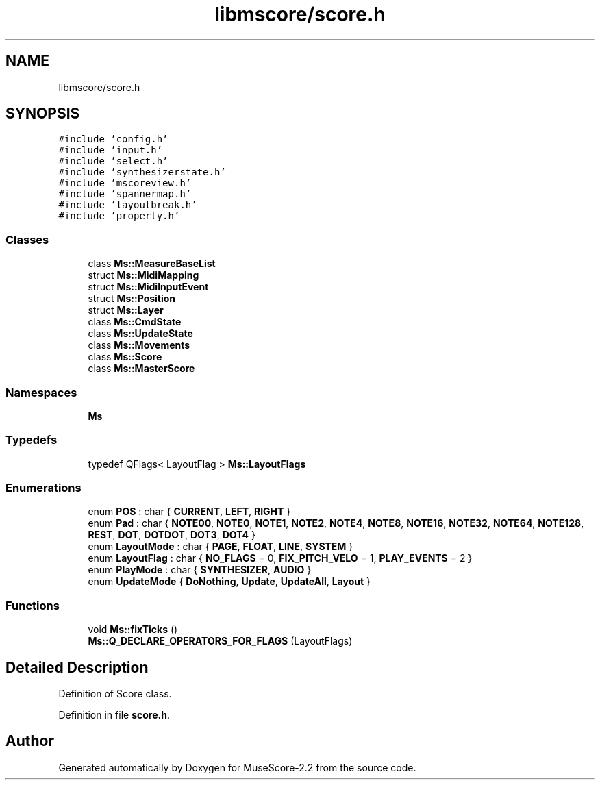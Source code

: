.TH "libmscore/score.h" 3 "Mon Jun 5 2017" "MuseScore-2.2" \" -*- nroff -*-
.ad l
.nh
.SH NAME
libmscore/score.h
.SH SYNOPSIS
.br
.PP
\fC#include 'config\&.h'\fP
.br
\fC#include 'input\&.h'\fP
.br
\fC#include 'select\&.h'\fP
.br
\fC#include 'synthesizerstate\&.h'\fP
.br
\fC#include 'mscoreview\&.h'\fP
.br
\fC#include 'spannermap\&.h'\fP
.br
\fC#include 'layoutbreak\&.h'\fP
.br
\fC#include 'property\&.h'\fP
.br

.SS "Classes"

.in +1c
.ti -1c
.RI "class \fBMs::MeasureBaseList\fP"
.br
.ti -1c
.RI "struct \fBMs::MidiMapping\fP"
.br
.ti -1c
.RI "struct \fBMs::MidiInputEvent\fP"
.br
.ti -1c
.RI "struct \fBMs::Position\fP"
.br
.ti -1c
.RI "struct \fBMs::Layer\fP"
.br
.ti -1c
.RI "class \fBMs::CmdState\fP"
.br
.ti -1c
.RI "class \fBMs::UpdateState\fP"
.br
.ti -1c
.RI "class \fBMs::Movements\fP"
.br
.ti -1c
.RI "class \fBMs::Score\fP"
.br
.ti -1c
.RI "class \fBMs::MasterScore\fP"
.br
.in -1c
.SS "Namespaces"

.in +1c
.ti -1c
.RI " \fBMs\fP"
.br
.in -1c
.SS "Typedefs"

.in +1c
.ti -1c
.RI "typedef QFlags< LayoutFlag > \fBMs::LayoutFlags\fP"
.br
.in -1c
.SS "Enumerations"

.in +1c
.ti -1c
.RI "enum \fBPOS\fP : char { \fBCURRENT\fP, \fBLEFT\fP, \fBRIGHT\fP }"
.br
.ti -1c
.RI "enum \fBPad\fP : char { \fBNOTE00\fP, \fBNOTE0\fP, \fBNOTE1\fP, \fBNOTE2\fP, \fBNOTE4\fP, \fBNOTE8\fP, \fBNOTE16\fP, \fBNOTE32\fP, \fBNOTE64\fP, \fBNOTE128\fP, \fBREST\fP, \fBDOT\fP, \fBDOTDOT\fP, \fBDOT3\fP, \fBDOT4\fP }"
.br
.ti -1c
.RI "enum \fBLayoutMode\fP : char { \fBPAGE\fP, \fBFLOAT\fP, \fBLINE\fP, \fBSYSTEM\fP }"
.br
.ti -1c
.RI "enum \fBLayoutFlag\fP : char { \fBNO_FLAGS\fP = 0, \fBFIX_PITCH_VELO\fP = 1, \fBPLAY_EVENTS\fP = 2 }"
.br
.ti -1c
.RI "enum \fBPlayMode\fP : char { \fBSYNTHESIZER\fP, \fBAUDIO\fP }"
.br
.ti -1c
.RI "enum \fBUpdateMode\fP { \fBDoNothing\fP, \fBUpdate\fP, \fBUpdateAll\fP, \fBLayout\fP }"
.br
.in -1c
.SS "Functions"

.in +1c
.ti -1c
.RI "void \fBMs::fixTicks\fP ()"
.br
.ti -1c
.RI "\fBMs::Q_DECLARE_OPERATORS_FOR_FLAGS\fP (LayoutFlags)"
.br
.in -1c
.SH "Detailed Description"
.PP 
Definition of Score class\&. 
.PP
Definition in file \fBscore\&.h\fP\&.
.SH "Author"
.PP 
Generated automatically by Doxygen for MuseScore-2\&.2 from the source code\&.

